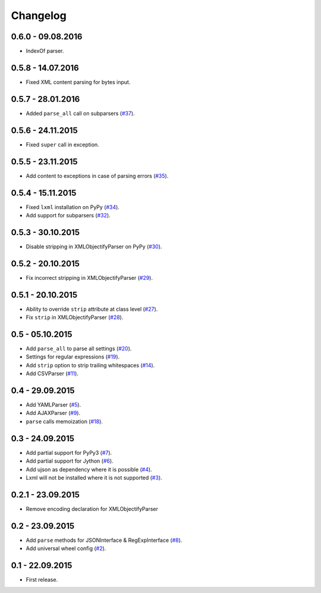 .. _changelog:

Changelog
=========

0.6.0 - 09.08.2016
------------------

* IndexOf parser.

0.5.8 - 14.07.2016
------------------

* Fixed XML content parsing for bytes input.

0.5.7 - 28.01.2016
------------------

* Added ``parse_all`` call on subparsers (`#37`_).

0.5.6 - 24.11.2015
------------------

* Fixed ``super`` call in exception.

0.5.5 - 23.11.2015
------------------

* Add content to exceptions in case of parsing errors (`#35`_).

0.5.4 - 15.11.2015
------------------

* Fixed ``lxml`` installation on PyPy (`#34`_).
* Add support for subparsers (`#32`_).

0.5.3 - 30.10.2015
------------------

* Disable stripping in XMLObjectifyParser on PyPy (`#30`_).

0.5.2 - 20.10.2015
------------------

* Fix incorrect stripping in XMLObjectifyParser (`#29`_).

0.5.1 - 20.10.2015
------------------

* Ability to override ``strip`` attribute at class level (`#27`_).
* Fix ``strip`` in XMLObjectifyParser (`#28`_).

0.5 - 05.10.2015
----------------

* Add ``parse_all`` to parse all settings (`#20`_).
* Settings for regular expressions (`#19`_).
* Add ``strip`` option to strip trailing whitespaces (`#14`_).
* Add CSVParser (`#11`_).

0.4 - 29.09.2015
----------------

* Add YAMLParser (`#5`_).
* Add AJAXParser (`#9`_).
* ``parse`` calls memoization (`#18`_).

0.3 - 24.09.2015
----------------

* Add partial support for PyPy3 (`#7`_).
* Add partial support for Jython (`#6`_).
* Add ujson as dependency where it is possible (`#4`_).
* Lxml will not be installed where it is not supported (`#3`_).

0.2.1 - 23.09.2015
------------------

* Remove encoding declaration for XMLObjectifyParser

0.2 - 23.09.2015
----------------

* Add ``parse`` methods for JSONInterface & RegExpInterface (`#8`_).
* Add universal wheel config (`#2`_).

0.1 - 22.09.2015
----------------

* First release.

.. _#37: https://github.com/Stranger6667/pyanyapi/issues/37
.. _#35: https://github.com/Stranger6667/pyanyapi/issues/35
.. _#34: https://github.com/Stranger6667/pyanyapi/issues/34
.. _#32: https://github.com/Stranger6667/pyanyapi/issues/32
.. _#30: https://github.com/Stranger6667/pyanyapi/issues/30
.. _#29: https://github.com/Stranger6667/pyanyapi/issues/29
.. _#28: https://github.com/Stranger6667/pyanyapi/issues/28
.. _#27: https://github.com/Stranger6667/pyanyapi/issues/27
.. _#20: https://github.com/Stranger6667/pyanyapi/issues/20
.. _#19: https://github.com/Stranger6667/pyanyapi/issues/19
.. _#18: https://github.com/Stranger6667/pyanyapi/issues/18
.. _#14: https://github.com/Stranger6667/pyanyapi/issues/14
.. _#11: https://github.com/Stranger6667/pyanyapi/issues/11
.. _#9: https://github.com/Stranger6667/pyanyapi/issues/9
.. _#8: https://github.com/Stranger6667/pyanyapi/issues/8
.. _#7: https://github.com/Stranger6667/pyanyapi/issues/7
.. _#6: https://github.com/Stranger6667/pyanyapi/issues/6
.. _#5: https://github.com/Stranger6667/pyanyapi/issues/5
.. _#4: https://github.com/Stranger6667/pyanyapi/issues/4
.. _#3: https://github.com/Stranger6667/pyanyapi/issues/3
.. _#2: https://github.com/Stranger6667/pyanyapi/issues/2